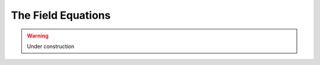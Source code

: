 .. Theoretical Universe (c) by Stéphane Haussler

.. Theoretical Universe is licensed under a Creative Commons Attribution 4.0
.. International License. You should have received a copy of the license along
.. with this work. If not, see <https://creativecommons.org/licenses/by/4.0/>.

The Field Equations
===================

.. rst-class:: custom-author

   by Stéphane Haussler

.. warning:: Under construction

.. ifconfig:: draft in ('yes')

   In this serie of articles, I translate the Field Equations of Mr. Einstein in
   the Cartan-Hodge Formalism.

   The Field Equations of Mr. Einstein
   -----------------------------------

   .. {{{

   .. math::

      G_{μν} + Λ g_{μν} = κ T_{μν}

   .. math::

      R_{μν} - \frac{1}{2} R g_{μν} + Λ g_{μν} = κ T_{μν}

   .. math::

      dx ⊗ dy = \frac{1}{2} (dx ⊗ dy + dy ⊗ dx) + \frac{1}{2} (dx ⊗ dy - dy ⊗ dx)

   .. }}}

   Defining Symmetries
   -------------------

   .. {{{

   The symmetric and antisymmetric parts are:

   .. math::

      \begin{matrix}
      dx ∨ dy = (dx ⊗ dy + dy ⊗ dx) \\
      dx ∧ dy = (dx ⊗ dy - dy ⊗ dx) \\
      \end{matrix}

   .. }}}

   The Stress-Energy Tensor
   ------------------------

   .. {{{

   .. math::

      T^{♭♭} = \begin{bmatrix}
      T_g \; dt ∨ dt & T_a \; dt ∨ dx & T_b \; dt ∨ dy & T_c \; dt ∨ dz \\
                     & T_h \; dx ∨ dx & T_f \; dx ∨ dy & T_e \; dx ∨ dz \\
                     &                & T_i \; dy ∨ dy & T_d \; dy ∨ dz \\
                     &                &                & T_j \; dz ∨ dz \\
      \end{bmatrix}

   .. math::

      T^{♭♭} = \begin{bmatrix}
      T_g \; dt ∨ dt & T_a \; dt ∨ dx \\
      T_h \; dx ∨ dx & T_b \; dt ∨ dy \\
      T_i \; dy ∨ dy & T_c \; dt ∨ dz \\
      T_j \; dz ∨ dz & T_d \; dy ∨ dz \\
                     & T_e \; dz ∨ dx \\
                     & T_f \; dx ∨ dy \\
      \end{bmatrix}

   .. }}}

   The Field Equations in Differential Form
   ----------------------------------------

   .. {{{

   .. math::

      \begin{bmatrix}
      R_g \; dt ∨ dt & R_a \; dt ∨ dx \\
      R_h \; dx ∨ dx & R_b \; dt ∨ dy \\
      R_i \; dy ∨ dy & R_c \; dt ∨ dz \\
      R_j \; dz ∨ dz & R_d \; dy ∨ dz \\
                     & R_e \; dz ∨ dx \\
                     & R_f \; dx ∨ dy \\
      \end{bmatrix}
      + (Λ  - \frac{1}{2} R) \begin{bmatrix}
      g_g \; dt ∨ dt & g_a \; dt ∨ dx \\
      g_h \; dx ∨ dx & g_b \; dt ∨ dy \\
      g_i \; dy ∨ dy & g_c \; dt ∨ dz \\
      g_j \; dz ∨ dz & g_d \; dy ∨ dz \\
                     & g_e \; dz ∨ dx \\
                     & g_f \; dx ∨ dy \\
      \end{bmatrix}
      = κ \begin{bmatrix}
      T_g \; dt ∨ dt & T_a \; dt ∨ dx \\
      T_h \; dx ∨ dx & T_b \; dt ∨ dy \\
      T_i \; dy ∨ dy & T_c \; dt ∨ dz \\
      T_j \; dz ∨ dz & T_d \; dy ∨ dz \\
                     & T_e \; dz ∨ dx \\
                     & T_f \; dx ∨ dy \\
      \end{bmatrix}

   .. }}}

